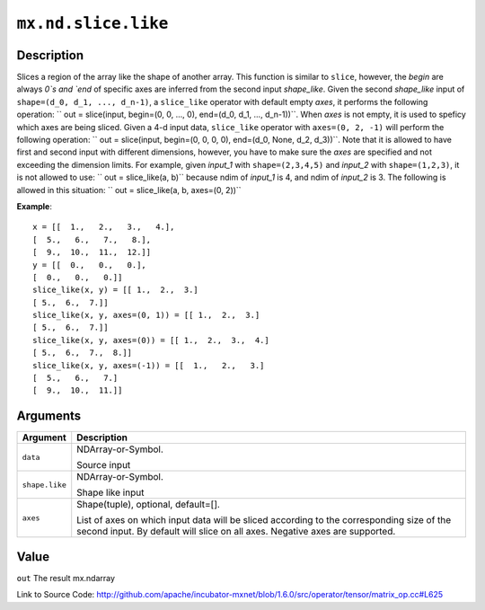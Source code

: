 

``mx.nd.slice.like``
========================================

Description
----------------------

Slices a region of the array like the shape of another array.
This function is similar to ``slice``, however, the `begin` are always `0`s
and `end` of specific axes are inferred from the second input `shape_like`.
Given the second `shape_like` input of ``shape=(d_0, d_1, ..., d_n-1)``,
a ``slice_like`` operator with default empty `axes`, it performs the
following operation:
`` out = slice(input, begin=(0, 0, ..., 0), end=(d_0, d_1, ..., d_n-1))``.
When `axes` is not empty, it is used to speficy which axes are being sliced.
Given a 4-d input data, ``slice_like`` operator with ``axes=(0, 2, -1)``
will perform the following operation:
`` out = slice(input, begin=(0, 0, 0, 0), end=(d_0, None, d_2, d_3))``.
Note that it is allowed to have first and second input with different dimensions,
however, you have to make sure the `axes` are specified and not exceeding the
dimension limits.
For example, given `input_1` with ``shape=(2,3,4,5)`` and `input_2` with
``shape=(1,2,3)``, it is not allowed to use:
`` out = slice_like(a, b)`` because ndim of `input_1` is 4, and ndim of `input_2`
is 3.
The following is allowed in this situation:
`` out = slice_like(a, b, axes=(0, 2))``


**Example**::

	 x = [[  1.,   2.,   3.,   4.],
	 [  5.,   6.,   7.,   8.],
	 [  9.,  10.,  11.,  12.]]
	 y = [[  0.,   0.,   0.],
	 [  0.,   0.,   0.]]
	 slice_like(x, y) = [[ 1.,  2.,  3.]
	 [ 5.,  6.,  7.]]
	 slice_like(x, y, axes=(0, 1)) = [[ 1.,  2.,  3.]
	 [ 5.,  6.,  7.]]
	 slice_like(x, y, axes=(0)) = [[ 1.,  2.,  3.,  4.]
	 [ 5.,  6.,  7.,  8.]]
	 slice_like(x, y, axes=(-1)) = [[  1.,   2.,   3.]
	 [  5.,   6.,   7.]
	 [  9.,  10.,  11.]]
	 
	 
Arguments
------------------

+----------------------------------------+------------------------------------------------------------+
| Argument                               | Description                                                |
+========================================+============================================================+
| ``data``                               | NDArray-or-Symbol.                                         |
|                                        |                                                            |
|                                        | Source input                                               |
+----------------------------------------+------------------------------------------------------------+
| ``shape.like``                         | NDArray-or-Symbol.                                         |
|                                        |                                                            |
|                                        | Shape like input                                           |
+----------------------------------------+------------------------------------------------------------+
| ``axes``                               | Shape(tuple), optional, default=[].                        |
|                                        |                                                            |
|                                        | List of axes on which input data will be sliced according  |
|                                        | to the corresponding size of the second input. By default  |
|                                        | will slice on all axes. Negative axes are                  |
|                                        | supported.                                                 |
+----------------------------------------+------------------------------------------------------------+

Value
----------

``out`` The result mx.ndarray


Link to Source Code: http://github.com/apache/incubator-mxnet/blob/1.6.0/src/operator/tensor/matrix_op.cc#L625

